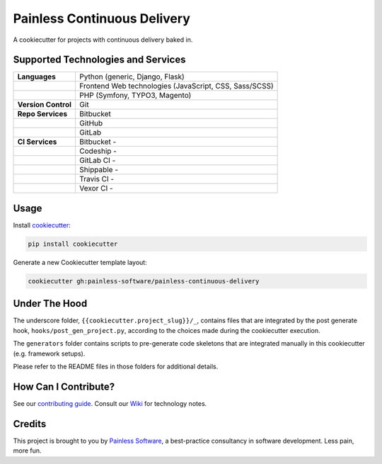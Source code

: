 ============================
Painless Continuous Delivery
============================

|about| |health|

A cookiecutter for projects with continuous delivery baked in.


.. |about| image:: https://img.shields.io/badge/About-Painless_Continuous_Delivery-44a0dd.svg
   :target: https://slides.com/bittner/djangocon2017-painless-continuous-delivery/
   :alt: Elevator pitch
.. |health| image:: https://landscape.io/github/painless-software/painless-continuous-delivery/master/landscape.svg?style=flat
   :target: https://landscape.io/github/painless-software/painless-continuous-delivery/master
   :alt: Code health

Supported Technologies and Services
===================================

==================== =========================================================
**Languages**        Python (generic, Django, Flask)
..                   Frontend Web technologies (JavaScript, CSS, Sass/SCSS)
..                   PHP (Symfony, TYPO3, Magento)
**Version Control**  Git
**Repo Services**    Bitbucket
..                   GitHub
..                   GitLab
**CI Services**      Bitbucket  - |bitbucket|
..                   Codeship   - |codeship|
..                   GitLab CI  - |gitlab-ci|
..                   Shippable  - |shippable|
..                   Travis CI  - |travis-ci|
..                   Vexor CI   - |vexor-ci|
==================== =========================================================


.. |bitbucket| image:: https://img.shields.io/badge/Bitbucket-Pipelines-blue.svg
   :target: https://bitbucket.org/painless-software/painless-continuous-delivery/addon/pipelines/home
   :alt: Bitbucket Pipelines
.. |codeship| image:: https://img.shields.io/codeship/64f85000-617f-0134-d666-52056d8a95f1/master.svg
   :target: https://app.codeship.com/projects/174831
   :alt: Codeship
.. |gitlab-ci| image:: https://gitlab.com/painless-software/painless-continuous-delivery/badges/master/build.svg
   :target: https://gitlab.com/painless-software/painless-continuous-delivery
   :alt: GitLab CI
.. |shippable| image:: https://img.shields.io/shippable/5b3e90d82e388a070068d4bf/master.svg
   :target: https://app.shippable.com/projects/5b3e90d82e388a070068d4bf/
   :alt: Shippable
.. |travis-ci| image:: https://img.shields.io/travis/painless-software/painless-continuous-delivery/master.svg
   :target: https://travis-ci.org/painless-software/painless-continuous-delivery
   :alt: Travis CI
.. |vexor-ci| image:: https://ci.vexor.io/projects/59719621-2f88-4c7b-95a9-d1536c519e96/status.svg
   :target: https://ci.vexor.io/ui/projects/59719621-2f88-4c7b-95a9-d1536c519e96/builds
   :alt: Vexor CI

Usage
=====

Install `cookiecutter <https://github.com/audreyr/cookiecutter>`_:

.. code-block:: bash

    pip install cookiecutter

Generate a new Cookiecutter template layout:

.. code-block:: bash

    cookiecutter gh:painless-software/painless-continuous-delivery

Under The Hood
==============

The underscore folder, ``{{cookiecutter.project_slug}}/_``, contains files
that are integrated by the post generate hook, ``hooks/post_gen_project.py``,
according to the choices made during the cookiecutter execution.

The ``generators`` folder contains scripts to pre-generate code skeletons
that are integrated manually in this cookiecutter (e.g. framework setups).

Please refer to the README files in those folders for additional details.

How Can I Contribute?
=====================

See our `contributing guide`_.  Consult our `Wiki`_ for technology notes.

Credits
=======

This project is brought to you by `Painless Software`_, a best-practice
consultancy in software development.  Less pain, more fun.


.. _contributing guide: CONTRIBUTING.rst
.. _Wiki: https://github.com/painless-software/painless-continuous-delivery/wiki
.. _Painless Software: https://painless.software/
